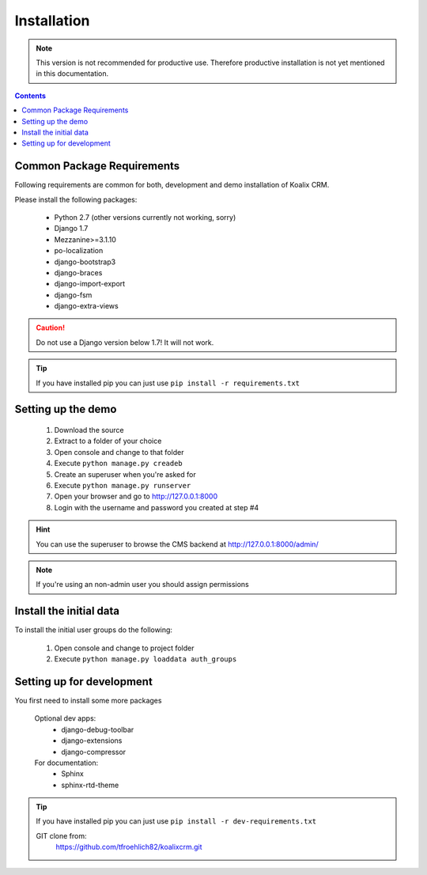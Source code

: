 .. highlight:: rst

************
Installation
************

.. note::
    This version is not recommended for productive use. Therefore productive installation is not yet mentioned in this documentation.

.. contents::


Common Package Requirements
===========================

Following requirements are common for both, development and demo installation of Koalix CRM.

Please install the following packages:

    - Python 2.7 (other versions currently not working, sorry)
    - Django 1.7
    - Mezzanine>=3.1.10
    - po-localization
    - django-bootstrap3
    - django-braces
    - django-import-export
    - django-fsm
    - django-extra-views

.. caution::
    Do not use a Django version below 1.7! It will not work.

.. tip::
    If you have installed pip you can just use ``pip install -r requirements.txt``


Setting up the demo
===================

    1. Download the source
    2. Extract to a folder of your choice
    3. Open console and change to that folder
    4. Execute ``python manage.py creadeb``
    5. Create an superuser when you're asked for
    6. Execute ``python manage.py runserver``
    7. Open your browser and go to http://127.0.0.1:8000
    8. Login with the username and password you created at step #4

.. hint::
    You can use the superuser to browse the CMS backend at http://127.0.0.1:8000/admin/

.. note::
    If you're using an non-admin user you should assign permissions


Install the initial data
========================

To install the initial user groups do the following:

    1. Open console and change to project folder
    2. Execute ``python manage.py loaddata auth_groups``


Setting up for development
==========================

You first need to install some more packages

    Optional dev apps:
        - django-debug-toolbar
        - django-extensions
        - django-compressor

    For documentation:
        - Sphinx
        - sphinx-rtd-theme

.. tip::
    If you have installed pip you can just use ``pip install -r dev-requirements.txt``


    GIT clone from:
        https://github.com/tfroehlich82/koalixcrm.git
